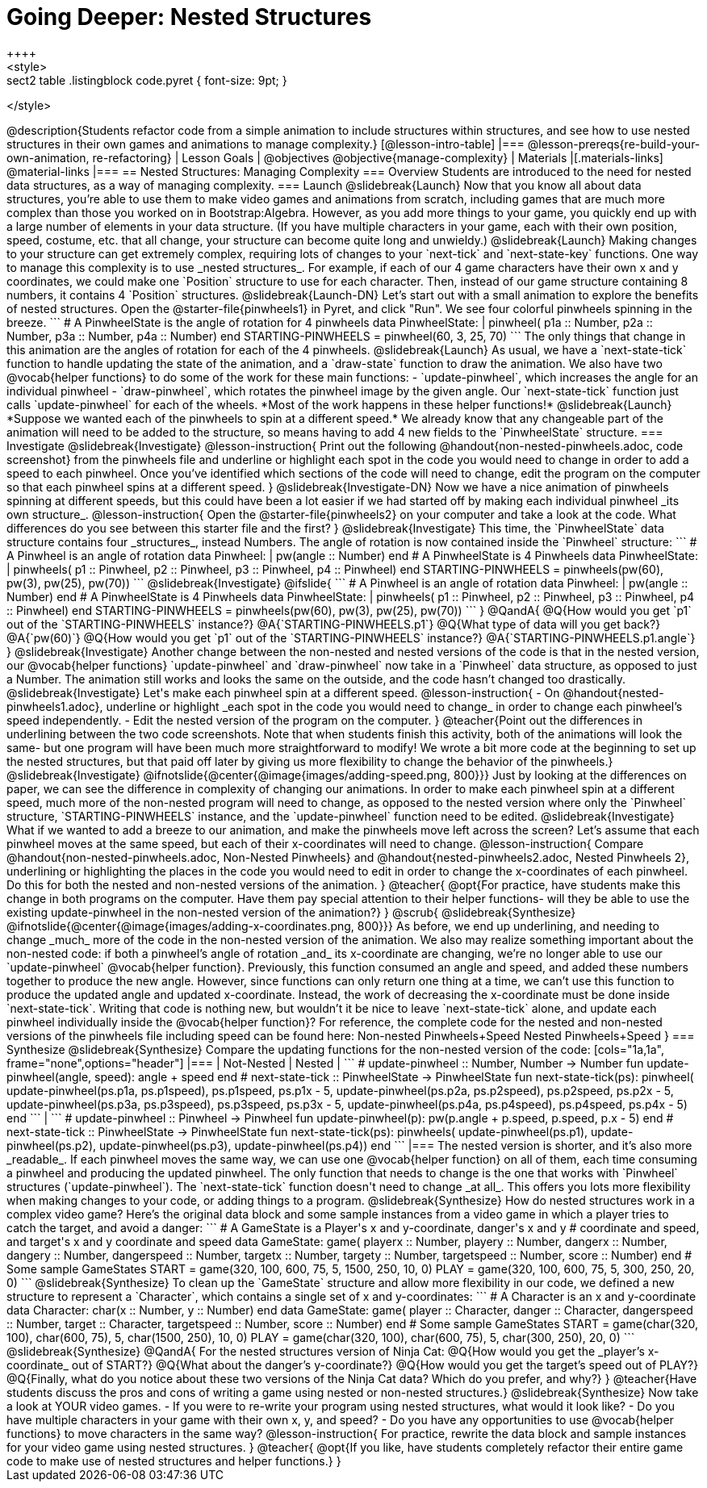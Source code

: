 = Going Deeper: Nested Structures
++++
<style>
.sect2 table .listingblock code.pyret { font-size: 9pt; }
</style>
++++
@description{Students refactor code from a simple animation to include structures within structures, and see how to use nested structures in their own games and animations to manage complexity.}

[@lesson-intro-table]
|===
@lesson-prereqs{re-build-your-own-animation, re-refactoring}

| Lesson Goals
|
@objectives
@objective{manage-complexity}

| Materials
|[.materials-links]
@material-links

|===

== Nested Structures: Managing Complexity

=== Overview
Students are introduced to the need for nested data structures, as a way of managing complexity.

=== Launch
@slidebreak{Launch}
Now that you know all about data structures, you’re able to use them to make video games and animations from scratch, including games that are much more complex than those you worked on in Bootstrap:Algebra.

However, as you add more things to your game, you quickly end up with a large number of elements in your data structure. (If you have multiple characters in your game, each with their own position, speed, costume, etc. that all change, your structure can become quite long and unwieldy.)

@slidebreak{Launch}

Making changes to your structure can get extremely complex, requiring lots of changes to your `next-tick` and `next-state-key` functions. One way to manage this complexity is to use _nested  structures_.

For example, if each of our 4 game characters have their own x and y coordinates, we could make one `Position` structure to use for each character. Then, instead of our game structure containing 8 numbers, it contains 4 `Position` structures.

@slidebreak{Launch-DN}

Let’s start out with a small animation to explore the benefits of nested structures. Open the @starter-file{pinwheels1} in Pyret, and click "Run". We see four colorful pinwheels spinning in the breeze.

```
# A PinwheelState is the angle of rotation for 4 pinwheels
data PinwheelState:
  | pinwheel(
      p1a :: Number,
      p2a :: Number,
      p3a :: Number,
      p4a :: Number)
end
STARTING-PINWHEELS = pinwheel(60, 3, 25, 70)
```

The only things that change in this animation are the angles of rotation for each of the 4 pinwheels.

@slidebreak{Launch}

As usual, we have a `next-state-tick` function to handle updating the state of the animation, and a `draw-state` function to draw the animation.

We also have two @vocab{helper functions} to do some of the work for these main functions:

- `update-pinwheel`, which increases the angle for an individual pinwheel
- `draw-pinwheel`, which rotates the pinwheel image by the given angle.

Our `next-state-tick` function just calls `update-pinwheel` for each of the wheels. *Most of the work happens in these helper functions!*

@slidebreak{Launch}

*Suppose we wanted each of the pinwheels to spin at a different speed.* We already know that any changeable part of the animation will need to be added to the structure, so means having to add 4 new fields to the `PinwheelState` structure.

=== Investigate
@slidebreak{Investigate}
@lesson-instruction{
Print out the following @handout{non-nested-pinwheels.adoc, code screenshot} from the pinwheels file and underline or highlight each spot in the code you would need to change in order to add a speed to each pinwheel. Once you’ve identified which sections of the code will need to change, edit the program on the computer so that each pinwheel spins at a different speed.
}

@slidebreak{Investigate-DN}

Now we have a nice animation of pinwheels spinning at different speeds, but this could have been a lot easier if we had started off by making each individual pinwheel _its own structure_.

@lesson-instruction{
Open the @starter-file{pinwheels2} on your computer and take a look at the code. What differences do you see between this starter file and the first?
}

@slidebreak{Investigate}

This time, the `PinwheelState` data structure contains four _structures_, instead Numbers. The angle of rotation is now contained inside the `Pinwheel` structure:

```
# A Pinwheel is an angle of rotation
data Pinwheel:
  | pw(angle :: Number)
end
# A PinwheelState is 4 Pinwheels
data PinwheelState:
  | pinwheels(
      p1 :: Pinwheel,
      p2 :: Pinwheel,
      p3 :: Pinwheel,
      p4 :: Pinwheel)
end
STARTING-PINWHEELS = pinwheels(pw(60), pw(3), pw(25), pw(70))
```

@slidebreak{Investigate}
@ifslide{
```
# A Pinwheel is an angle of rotation
data Pinwheel:
  | pw(angle :: Number)
end

# A PinwheelState is 4 Pinwheels
data PinwheelState:
  | pinwheels(
      p1 :: Pinwheel,
      p2 :: Pinwheel,
      p3 :: Pinwheel,
      p4 :: Pinwheel)
end

STARTING-PINWHEELS = pinwheels(pw(60), pw(3), pw(25), pw(70))
```
}

@QandA{
@Q{How would you get `p1` out of the `STARTING-PINWHEELS` instance?}
@A{`STARTING-PINWHEELS.p1`}
@Q{What type of data will you get back?}
@A{`pw(60)`}
@Q{How would you get `p1` out of the `STARTING-PINWHEELS` instance?}
@A{`STARTING-PINWHEELS.p1.angle`}
}

@slidebreak{Investigate}

Another change between the non-nested and nested versions of the code is that in the nested version, our @vocab{helper functions} `update-pinwheel` and `draw-pinwheel` now take in a `Pinwheel` data structure, as opposed to just a Number. The animation still works and looks the same on the outside, and the code hasn’t changed too drastically.


@slidebreak{Investigate}

Let's make each pinwheel spin at a different speed.

@lesson-instruction{
- On @handout{nested-pinwheels1.adoc}, underline or highlight _each spot in the code you would need to change_ in order to change each pinwheel’s speed independently.
- Edit the nested version of the program on the computer.
}

@teacher{Point out the differences in underlining between the two code screenshots. Note that when students finish this activity, both of the animations will look the same- but one program will have been much more straightforward to modify! We wrote a bit more code at the beginning to set up the nested structures, but that paid off later by giving us more flexibility to change the behavior of the pinwheels.}

@slidebreak{Investigate}

@ifnotslide{@center{@image{images/adding-speed.png, 800}}}

Just by looking at the differences on paper, we can see the difference in complexity of changing our animations. In order to make each pinwheel spin at a different speed, much more of the non-nested program will need to change, as opposed to the nested version where only the `Pinwheel` structure, `STARTING-PINWHEELS` instance, and the `update-pinwheel` function need to be edited.

@slidebreak{Investigate}

What if we wanted to add a breeze to our animation, and make the pinwheels move left across the screen? Let’s assume that each pinwheel moves at the same speed, but each of their x-coordinates will need to change.

@lesson-instruction{
Compare @handout{non-nested-pinwheels.adoc, Non-Nested Pinwheels} and @handout{nested-pinwheels2.adoc, Nested Pinwheels 2}, underlining or highlighting the places in the code you would need to edit in order to change the x-coordinates of each pinwheel. Do this for both the nested and non-nested versions of the animation.
}

@teacher{
@opt{For practice, have students make this change in both programs on the computer. Have them pay special attention to their helper functions- will they be able to use the existing update-pinwheel in the non-nested version of the animation?}
}
@scrub{

@slidebreak{Synthesize}

@ifnotslide{@center{@image{images/adding-x-coordinates.png, 800}}}

As before, we end up underlining, and needing to change _much_ more of the code in the non-nested version of the animation. We also may realize something important about the non-nested code: if both a pinwheel’s angle of rotation _and_ its x-coordinate are changing, we’re no longer able to use our `update-pinwheel` @vocab{helper function}. Previously, this function consumed an angle and speed, and added these numbers together to produce the new angle. However, since functions can only return one thing at a time, we can’t use this function to produce the updated angle and updated x-coordinate. Instead, the work of decreasing the x-coordinate must be done inside `next-state-tick`. Writing that code is nothing new, but wouldn’t it be nice to leave `next-state-tick` alone, and update each pinwheel individually inside the @vocab{helper function}?

For reference, the complete code for the nested and non-nested versions of the pinwheels file including speed can be found here:

Non-nested Pinwheels+Speed
Nested Pinwheels+Speed
}

=== Synthesize
@slidebreak{Synthesize}

Compare the updating functions for the non-nested version of the code:

[cols="1a,1a", frame="none",options="header"]
|===
| Not-Nested
| Nested
|
```
# update-pinwheel :: Number, Number -> Number
fun update-pinwheel(angle, speed):
  angle + speed
end

# next-state-tick :: PinwheelState -> PinwheelState
fun next-state-tick(ps):
  pinwheel(
    update-pinwheel(ps.p1a, ps.p1speed),
    ps.p1speed,
    ps.p1x - 5,
    update-pinwheel(ps.p2a, ps.p2speed),
    ps.p2speed,
    ps.p2x - 5,
    update-pinwheel(ps.p3a, ps.p3speed),
    ps.p3speed,
    ps.p3x - 5,
    update-pinwheel(ps.p4a, ps.p4speed),
    ps.p4speed,
    ps.p4x - 5)
end
```
|
```
# update-pinwheel :: Pinwheel -> Pinwheel
fun update-pinwheel(p):
  pw(p.angle + p.speed, p.speed, p.x - 5)
end

# next-state-tick :: PinwheelState -> PinwheelState
fun next-state-tick(ps):
  pinwheels(
    update-pinwheel(ps.p1),
    update-pinwheel(ps.p2),
    update-pinwheel(ps.p3),
    update-pinwheel(ps.p4))
end
```
|===

The nested version is shorter, and it’s also more _readable_. If each pinwheel moves the same way, we can use one @vocab{helper function} on all of them, each time consuming a pinwheel and producing the updated pinwheel. The only function that needs to change is the one that works with `Pinwheel` structures (`update-pinwheel`).

The `next-state-tick` function doesn't need to change _at all_. This offers you lots more flexibility when making changes to your code, or adding things to a program.

@slidebreak{Synthesize}

How do nested structures work in a complex video game? Here’s the original data block and some sample instances from a video game in which a player tries to catch the target, and avoid a danger:

```
# A GameState is a Player's x and y-coordinate, danger's x and y
# coordinate and speed, and target's x and y coordinate and speed
data GameState:
    game(
      playerx :: Number, playery :: Number,
      dangerx :: Number, dangery :: Number,
      dangerspeed :: Number,
      targetx :: Number, targety :: Number,
      targetspeed :: Number,
      score :: Number)
end
# Some sample GameStates
START = game(320, 100, 600, 75, 5, 1500, 250, 10, 0)
PLAY  = game(320, 100, 600, 75, 5, 300, 250, 20, 0)
```
@slidebreak{Synthesize}

To clean up the `GameState` structure and allow more flexibility in our code, we defined a new structure to represent a `Character`, which contains a single set of x and y-coordinates:

```
# A Character is an x and y-coordinate
data Character:
    char(x :: Number, y :: Number)
end
data GameState:
    game(
      player :: Character,
      danger :: Character, dangerspeed :: Number,
      target :: Character, targetspeed :: Number,
      score :: Number)
end
# Some sample GameStates
START = game(char(320, 100), char(600, 75), 5, char(1500, 250), 10, 0)
PLAY  = game(char(320, 100), char(600, 75), 5, char(300, 250), 20, 0)
```

@slidebreak{Synthesize}

@QandA{
For the nested structures version of Ninja Cat:

@Q{How would you get the _player’s x-coordinate_ out of START?}
@Q{What about the danger’s y-coordinate?}
@Q{How would you get the target’s speed out of PLAY?}
@Q{Finally, what do you notice about these two versions of the Ninja Cat data? Which do you prefer, and why?}
}

@teacher{Have students discuss the pros and cons of writing a game using nested or non-nested structures.}

@slidebreak{Synthesize}

Now take a look at YOUR video games.

- If you were to re-write your program using nested structures, what would it look like?
- Do you have multiple characters in your game with their own x, y, and speed?
- Do you have any opportunities to use @vocab{helper functions} to move characters in the same way?

@lesson-instruction{
For practice, rewrite the data block and sample instances for your video game using nested structures.
}

@teacher{
@opt{If you like, have students completely refactor their entire game code to make use of nested structures and helper functions.}
}

